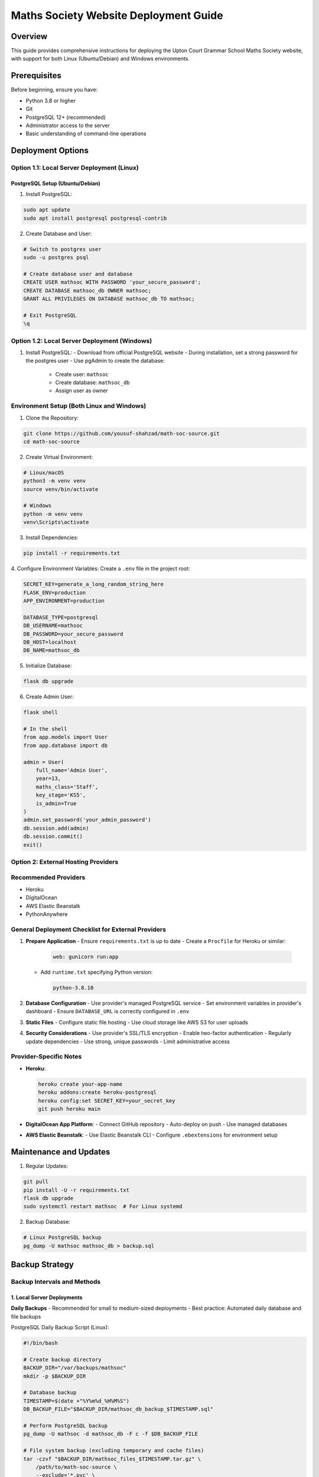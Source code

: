 Maths Society Website Deployment Guide
======================================

Overview
--------

This guide provides comprehensive instructions for deploying the Upton Court Grammar School Maths Society website, with support for both Linux (Ubuntu/Debian) and Windows environments.

Prerequisites
-------------

Before beginning, ensure you have:

- Python 3.8 or higher
- Git
- PostgreSQL 12+ (recommended)
- Administrator access to the server
- Basic understanding of command-line operations

Deployment Options
------------------

Option 1.1: Local Server Deployment (Linux)
^^^^^^^^^^^^^^^^^^^^^^^^^^^^^^^^^^^^^^^^^^

PostgreSQL Setup (Ubuntu/Debian)
'''''''''''''''''''''''''''''''''

1. Install PostgreSQL:

.. code-block:: bash

    sudo apt update
    sudo apt install postgresql postgresql-contrib

2. Create Database and User:

.. code-block:: bash

    # Switch to postgres user
    sudo -u postgres psql

    # Create database user and database
    CREATE USER mathsoc WITH PASSWORD 'your_secure_password';
    CREATE DATABASE mathsoc_db OWNER mathsoc;
    GRANT ALL PRIVILEGES ON DATABASE mathsoc_db TO mathsoc;

    # Exit PostgreSQL
    \q

Option 1.2: Local Server Deployment (Windows)
^^^^^^^^^^^^^^^^^^^^^^^^^^^^^^^^^^^^^^^^^^^

1. Install PostgreSQL:
   - Download from official PostgreSQL website
   - During installation, set a strong password for the postgres user
   - Use pgAdmin to create the database:
     - Create user: ``mathsoc``
     - Create database: ``mathsoc_db``
     - Assign user as owner

Environment Setup (Both Linux and Windows)
^^^^^^^^^^^^^^^^^^^^^^^^^^^^^^^^^^^^^^^^^^

1. Clone the Repository:

.. code-block:: bash

    git clone https://github.com/yousuf-shahzad/math-soc-source.git
    cd math-soc-source

2. Create Virtual Environment:

.. code-block:: bash

    # Linux/macOS
    python3 -m venv venv
    source venv/bin/activate

    # Windows
    python -m venv venv
    venv\Scripts\activate

3. Install Dependencies:

.. code-block:: bash

    pip install -r requirements.txt

4. Configure Environment Variables:
Create a ``.env`` file in the project root:

.. code-block:: ini

    SECRET_KEY=generate_a_long_random_string_here
    FLASK_ENV=production
    APP_ENVIRONMENT=production

    DATABASE_TYPE=postgresql
    DB_USERNAME=mathsoc
    DB_PASSWORD=your_secure_password
    DB_HOST=localhost
    DB_NAME=mathsoc_db

5. Initialize Database:

.. code-block:: bash

    flask db upgrade

6. Create Admin User:

.. code-block:: bash

    flask shell

    # In the shell
    from app.models import User
    from app.database import db

    admin = User(
        full_name='Admin User', 
        year=13,
        maths_class='Staff',
        key_stage='KS5',
        is_admin=True
    )
    admin.set_password('your_admin_password')
    db.session.add(admin)
    db.session.commit()
    exit()

Option 2: External Hosting Providers
^^^^^^^^^^^^^^^^^^^^^^^^^^^^^^^^^^^^^^^^^^^

Recommended Providers
^^^^^^^^^^^^^^^^^^^^^

- Heroku
- DigitalOcean
- AWS Elastic Beanstalk
- PythonAnywhere

General Deployment Checklist for External Providers
^^^^^^^^^^^^^^^^^^^^^^^^^^^^^^^^^^^^^^^^^^^^^^^^^^^

1. **Prepare Application**
   - Ensure ``requirements.txt`` is up to date
   - Create a ``Procfile`` for Heroku or similar:

     .. code-block:: bash

         web: gunicorn run:app

   - Add ``runtime.txt`` specifying Python version:

     .. code-block:: bash

         python-3.8.10

2. **Database Configuration**
   - Use provider's managed PostgreSQL service
   - Set environment variables in provider's dashboard
   - Ensure ``DATABASE_URL`` is correctly configured in ``.env``

3. **Static Files**
   - Configure static file hosting
   - Use cloud storage like AWS S3 for user uploads

4. **Security Considerations**
   - Use provider's SSL/TLS encryption
   - Enable two-factor authentication
   - Regularly update dependencies
   - Use strong, unique passwords
   - Limit administrative access

Provider-Specific Notes
^^^^^^^^^^^^^^^^^^^^^^^

- **Heroku**:

  .. code-block:: bash

      heroku create your-app-name
      heroku addons:create heroku-postgresql
      heroku config:set SECRET_KEY=your_secret_key
      git push heroku main

- **DigitalOcean App Platform**:
  - Connect GitHub repository
  - Auto-deploy on push
  - Use managed databases

- **AWS Elastic Beanstalk**:
  - Use Elastic Beanstalk CLI
  - Configure ``.ebextensions`` for environment setup

Maintenance and Updates
----------------------

1. Regular Updates:

.. code-block:: bash

    git pull
    pip install -U -r requirements.txt
    flask db upgrade
    sudo systemctl restart mathsoc  # For Linux systemd

2. Backup Database:

.. code-block:: bash

    # Linux PostgreSQL backup
    pg_dump -U mathsoc mathsoc_db > backup.sql

Backup Strategy
---------------

Backup Intervals and Methods
^^^^^^^^^^^^^^^^^^^^^^^^^^^^

1. Local Server Deployments
'''''''''''''''''''''''''''

**Daily Backups**
- Recommended for small to medium-sized deployments
- Best practice: Automated daily database and file backups

PostgreSQL Daily Backup Script (Linux):

.. code-block:: bash

    #!/bin/bash
    
    # Create backup directory
    BACKUP_DIR="/var/backups/mathsoc"
    mkdir -p $BACKUP_DIR
    
    # Database backup
    TIMESTAMP=$(date +"%Y%m%d_%H%M%S")
    DB_BACKUP_FILE="$BACKUP_DIR/mathsoc_db_backup_$TIMESTAMP.sql"
    
    # Perform PostgreSQL backup
    pg_dump -U mathsoc -d mathsoc_db -F c -f $DB_BACKUP_FILE
    
    # File system backup (excluding temporary and cache files)
    tar -czvf "$BACKUP_DIR/mathsoc_files_$TIMESTAMP.tar.gz" \
        /path/to/math-soc-source \
        --exclude='*.pyc' \
        --exclude='__pycache__' \
        --exclude='venv'
    
    # Optional: Rotate and remove old backups (keep last 7 days)
    find $BACKUP_DIR -name "*.sql" -mtime +7 -delete
    find $BACKUP_DIR -name "*.tar.gz" -mtime +7 -delete

PostgreSQL Daily Backup Script (Windows):

.. code-block:: batch

    @echo off
    
    REM Create backup directory
    set BACKUP_DIR=C:\Backups\MathSoc
    if not exist "%BACKUP_DIR%" mkdir "%BACKUP_DIR%"
    
    REM Generate timestamp
    for /f "tokens=2 delims==" %%I in ('wmic os get localdatetime /value') do set datetime=%%I
    set TIMESTAMP=%datetime:~0,4%%datetime:~4,2%%datetime:~6,2%_%datetime:~8,2%%datetime:~10,2%%datetime:~12,2%
    
    REM Backup database
    "C:\Program Files\PostgreSQL\12\bin\pg_dump.exe" -U mathsoc -d mathsoc_db -F c -f "%BACKUP_DIR%\mathsoc_db_backup_%TIMESTAMP%.sql"
    
    REM File system backup
    powershell Compress-Archive -Path "C:\path\to\math-soc-source" -DestinationPath "%BACKUP_DIR%\mathsoc_files_%TIMESTAMP%.zip" -Force

2. Cloud Deployment Backup Strategies
''''''''''''''''''''''''''''''''''''

**Provider-Specific Backup Methods**

Heroku:
- Automated Database Backups:

.. code-block:: bash

    # Manual database backup
    heroku pg:backups capture

    # Schedule automated backups
    heroku pg:backups schedule DATABASE_URL --at '02:00 UTC'

    # List backups
    heroku pg:backups

DigitalOcean Managed Databases:
- Enable automated backups in dashboard
- Configure backup window and retention
- Backup frequency options:
  - Daily
  - Weekly
  - Custom intervals

AWS RDS Backup Configuration:
- Enable automated backups
- Set backup retention period (1-35 days)
- Configure backup window in AWS Management Console

3. Backup Verification and Testing
''''''''''''''''''''''''''''''''''

Backup Verification Script:

.. code-block:: bash

    #!/bin/bash
    
    # Restore test database
    TEST_DB="mathsoc_backup_test"
    
    # Latest backup file
    LATEST_BACKUP=$(ls -t /var/backups/mathsoc/*.sql | head -n1)
    
    # Create test database
    createdb $TEST_DB
    
    # Restore backup to test database
    pg_restore -d $TEST_DB $LATEST_BACKUP
    
    # Run basic validation queries
    psql -d $TEST_DB -c "SELECT COUNT(*) FROM users;"
    
    # Drop test database
    dropdb $TEST_DB

1. Offsite and Cloud Storage Backup
'''''''''''''''''''''''''''''''''''

Additional Backup Strategies:
- Use cloud storage services
- Implement multi-location backups

Example AWS S3 Backup Script:

.. code-block:: bash

    #!/bin/bash
    
    BACKUP_FILE="/var/backups/mathsoc/latest_backup.tar.gz"
    S3_BUCKET="s3://mathsoc-backups"
    
    # Compress and upload to S3
    tar -czvf $BACKUP_FILE /path/to/math-soc-source
    aws s3 cp $BACKUP_FILE $S3_BUCKET/

5. Backup Retention Policy
'''''''''''''''''''''''''

Recommended Retention Intervals:
- Daily backups: Retain for 7 days
- Weekly backups: Retain for 4 weeks
- Monthly backups: Retain for 3-6 months
- Annual backups: Retain for 1-2 years

**Considerations:**
- Storage costs
- Compliance requirements
- Disk space limitations

Troubleshooting
---------------

- Check application logs
- Verify database connections
- Ensure all environment variables are set
- Validate dependencies

Contact Support
---------------

For technical issues:
- Yousuf Shahzad (Developer)
- Sudhakara Ambati (Developer)

**Note**: Always test deployment in a staging environment first.